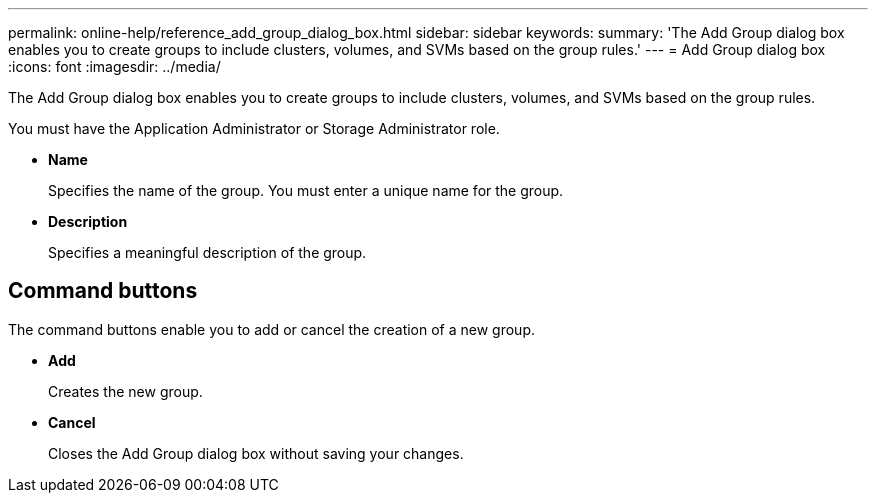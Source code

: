 ---
permalink: online-help/reference_add_group_dialog_box.html
sidebar: sidebar
keywords: 
summary: 'The Add Group dialog box enables you to create groups to include clusters, volumes, and SVMs based on the group rules.'
---
= Add Group dialog box
:icons: font
:imagesdir: ../media/

[.lead]
The Add Group dialog box enables you to create groups to include clusters, volumes, and SVMs based on the group rules.

You must have the Application Administrator or Storage Administrator role.

* *Name*
+
Specifies the name of the group. You must enter a unique name for the group.

* *Description*
+
Specifies a meaningful description of the group.

== Command buttons

The command buttons enable you to add or cancel the creation of a new group.

* *Add*
+
Creates the new group.

* *Cancel*
+
Closes the Add Group dialog box without saving your changes.

